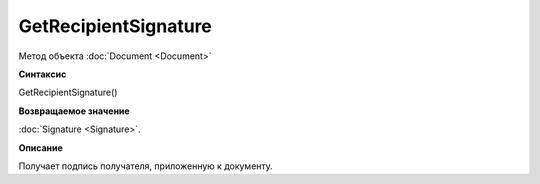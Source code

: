﻿GetRecipientSignature
=====================

Метод объекта :doc:`Document <Document>`

**Синтаксис**


GetRecipientSignature()

**Возвращаемое значение**


:doc:`Signature <Signature>`.

**Описание**


Получает подпись получателя, приложенную к документу.
